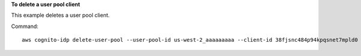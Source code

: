 **To delete a user pool client**

This example deletes a user pool client.

Command::

  aws cognito-idp delete-user-pool --user-pool-id us-west-2_aaaaaaaaa --client-id 38fjsnc484p94kpqsnet7mpld0

